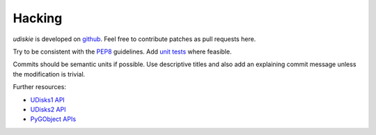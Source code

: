 Hacking
-------

*udiskie* is developed on github_. Feel free to contribute patches as pull
requests here.

Try to be consistent with the PEP8_ guidelines. Add `unit tests`_ where
feasible.

Commits should be semantic units if possible. Use descriptive titles and also
add an explaining commit message unless the modification is trivial.

Further resources:

- `UDisks1 API`_
- `UDisks2 API`_
- `PyGObject APIs`_

.. _github: https://github.com/coldfix/udiskie
.. _PEP8: http://www.python.org/dev/peps/pep-0008/
.. _`unit tests`: http://docs.python.org/2/library/unittest.html

.. _`UDisks1 API`: http://udisks.freedesktop.org/docs/1.0.5/
.. _`UDisks2 API`: http://udisks.freedesktop.org/docs/latest/
.. _`PyGObject APIs`: http://lazka.github.io/pgi-docs/index.html
